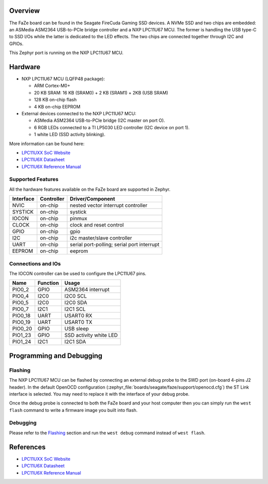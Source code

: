 .. zephyr:board:: faze

Overview
********

The FaZe board can be found in the Seagate FireCuda Gaming SSD devices. A NVMe
SSD and two chips are embedded: an ASMedia ASM2364 USB-to-PCIe bridge controller
and a NXP LPC11U67 MCU. The former is handling the USB type-C to SSD I/Os while
the latter is dedicated to the LED effects. The two chips are connected together
through I2C and GPIOs.

This Zephyr port is running on the NXP LPC11U67 MCU.

Hardware
********

- NXP LPC11U67 MCU (LQFP48 package):

  - ARM Cortex-M0+
  - 20 KB SRAM: 16 KB (SRAM0) + 2 KB (SRAM1) + 2KB (USB SRAM)
  - 128 KB on-chip flash
  - 4 KB on-chip EEPROM

- External devices connected to the NXP LPC11U67 MCU:

  - ASMedia ASM2364 USB-to-PCIe bridge (I2C master on port O).
  - 6 RGB LEDs connected to a TI LP5030 LED controller (I2C device on
    port 1).
  - 1 white LED (SSD activity blinking).

More information can be found here:

- `LPC11UXX SoC Website`_
- `LPC11U6X Datasheet`_
- `LPC11U6X Reference Manual`_

Supported Features
==================

All the hardware features available on the FaZe board are supported in Zephyr.

+-----------+------------+-------------------------------------+
| Interface | Controller | Driver/Component                    |
+===========+============+=====================================+
| NVIC      | on-chip    | nested vector interrupt controller  |
+-----------+------------+-------------------------------------+
| SYSTICK   | on-chip    | systick                             |
+-----------+------------+-------------------------------------+
| IOCON     | on-chip    | pinmux                              |
+-----------+------------+-------------------------------------+
| CLOCK     | on-chip    | clock and reset control             |
+-----------+------------+-------------------------------------+
| GPIO      | on-chip    | gpio                                |
+-----------+------------+-------------------------------------+
| I2C       | on-chip    | i2c master/slave controller         |
+-----------+------------+-------------------------------------+
| UART      | on-chip    | serial port-polling;                |
|           |            | serial port interrupt               |
+-----------+------------+-------------------------------------+
| EEPROM    | on-chip    | eeprom                              |
+-----------+------------+-------------------------------------+

Connections and IOs
===================

The IOCON controller can be used to configure the LPC11U67 pins.

+---------+-----------------+----------------------------+
| Name    | Function        | Usage                      |
+=========+=================+============================+
| PIO0_2  | GPIO            | ASM2364 interrupt          |
+---------+-----------------+----------------------------+
| PIO0_4  | I2C0            | I2C0 SCL                   |
+---------+-----------------+----------------------------+
| PIO0_5  | I2C0            | I2C0 SDA                   |
+---------+-----------------+----------------------------+
| PIO0_7  | I2C1            | I2C1 SCL                   |
+---------+-----------------+----------------------------+
| PIO0_18 | UART            | USART0 RX                  |
+---------+-----------------+----------------------------+
| PIO0_19 | UART            | USART0 TX                  |
+---------+-----------------+----------------------------+
| PIO0_20 | GPIO            | USB sleep                  |
+---------+-----------------+----------------------------+
| PIO1_23 | GPIO            | SSD activity white LED     |
+---------+-----------------+----------------------------+
| PIO1_24 | I2C1            | I2C1 SDA                   |
+---------+-----------------+----------------------------+

Programming and Debugging
*************************

Flashing
========

The NXP LPC11U67 MCU can be flashed by connecting an external debug probe to
the SWD port (on-board 4-pins J2 header). In the default OpenOCD configuration
(:zephyr_file:`boards/seagate/faze/support/openocd.cfg`) the ST Link interface is selected.
You may need to replace it with the interface of your debug probe.

Once the debug probe is connected to both the FaZe board and your host computer
then you can simply run the ``west flash`` command to write a firmware image you
built into flash.

Debugging
=========

Please refer to the `Flashing`_ section and run the ``west debug`` command
instead of ``west flash``.

References
**********

- `LPC11UXX SoC Website`_
- `LPC11U6X Datasheet`_
- `LPC11U6X Reference Manual`_

.. _LPC11UXX SoC Website:
   https://www.nxp.com/products/processors-and-microcontrollers/arm-microcontrollers/general-purpose-mcus/lpc1100-cortex-m0-plus-m0/scalable-entry-level-32-bit-microcontroller-mcu-based-on-arm-cortex-m0-plus-and-cortex-m0-cores:LPC11U00

.. _LPC11U6X Datasheet:
   https://www.nxp.com/docs/en/data-sheet/LPC11U6X.pdf

.. _LPC11U6x Reference Manual:
   https://www.nxp.com/webapp/Download?colCode=UM10732
